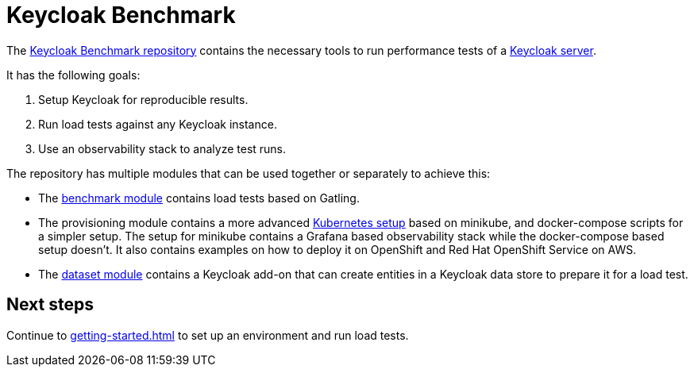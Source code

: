 = Keycloak Benchmark
:navtitle: Welcome

The https://github.com/keycloak/keycloak-benchmark[Keycloak Benchmark repository] contains the necessary tools to run performance tests of a https://www.keycloak.org/[Keycloak server].

It has the following goals:

. Setup Keycloak for reproducible results.
. Run load tests against any Keycloak instance.
. Use an observability stack to analyze test runs.

The repository has multiple modules that can be used together or separately to achieve this:

* The xref:benchmark-guide::index.adoc[benchmark module] contains load tests based on Gatling.

* The provisioning module contains a more advanced xref:kubernetes-guide::index.adoc[Kubernetes setup] based on minikube, and docker-compose scripts for a simpler setup.
The setup for minikube contains a Grafana based observability stack while the docker-compose based setup doesn't.
It also contains examples on how to deploy it on OpenShift and Red Hat OpenShift Service on AWS.

* The xref:dataset-guide::index.adoc[dataset module] contains a Keycloak add-on that can create entities in a Keycloak data store to prepare it for a load test.

== Next steps

Continue to xref:getting-started.adoc[] to set up an environment and run load tests.
